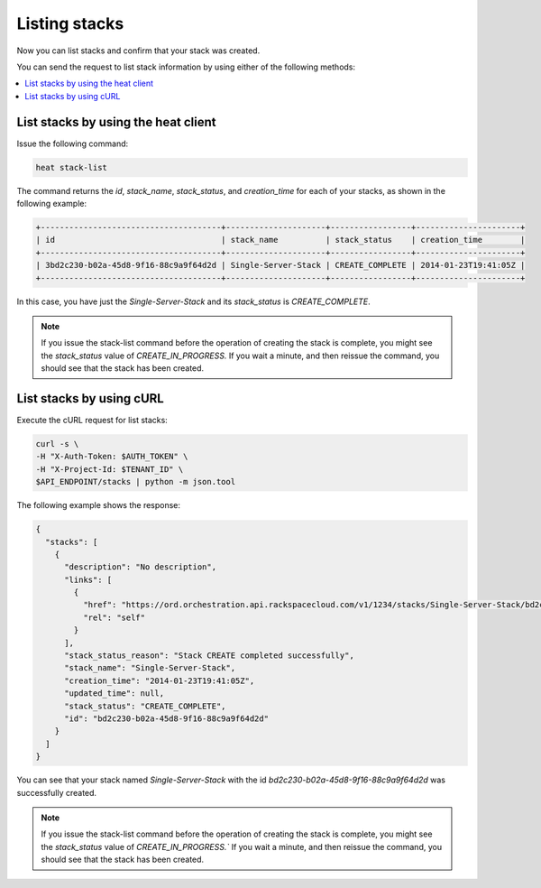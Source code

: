 .. _list-stacks:

Listing stacks
~~~~~~~~~~~~~~

Now you can list stacks and confirm that your stack was created.

You can send the request to list stack information by using either of the
following methods:

.. contents::
   :local:
   :depth: 1

.. _list-stacks-heat:

List stacks by using the heat client
------------------------------------

Issue the following command:

.. code::

     heat stack-list

The command returns the `id`, `stack_name`, `stack_status`, and
`creation_time` for each of your stacks, as shown in the following example:

.. code::

   +--------------------------------------+---------------------+-----------------+----------------------+
   | id                                   | stack_name          | stack_status    | creation_time        |
   +--------------------------------------+---------------------+-----------------+----------------------+
   | 3bd2c230-b02a-45d8-9f16-88c9a9f64d2d | Single-Server-Stack | CREATE_COMPLETE | 2014-01-23T19:41:05Z |
   +--------------------------------------+---------------------+-----------------+----------------------+


In this case, you have just the `Single-Server-Stack` and its
`stack_status` is `CREATE_COMPLETE`.

.. note::
   If you issue the stack-list command before the operation of creating
   the stack is complete, you might see the `stack_status` value
   of `CREATE_IN_PROGRESS.` If you wait a minute, and then
   reissue the command, you should see that the stack has been created.

.. _list-stacks-curl:

List stacks by using cURL
-------------------------

Execute the cURL request for list stacks:

.. code::

     curl -s \
     -H "X-Auth-Token: $AUTH_TOKEN" \
     -H "X-Project-Id: $TENANT_ID" \
     $API_ENDPOINT/stacks | python -m json.tool

The following example shows the response:

.. code::

     {
       "stacks": [
         {
           "description": "No description",
           "links": [
             {
               "href": "https://ord.orchestration.api.rackspacecloud.com/v1/1234/stacks/Single-Server-Stack/bd2c230-b02a-45d8-9f16-88c9a9f64d2d",
               "rel": "self"
             }
           ],
           "stack_status_reason": "Stack CREATE completed successfully",
           "stack_name": "Single-Server-Stack",
           "creation_time": "2014-01-23T19:41:05Z",
           "updated_time": null,
           "stack_status": "CREATE_COMPLETE",
           "id": "bd2c230-b02a-45d8-9f16-88c9a9f64d2d"
         }
       ]
     }

You can see that your stack named `Single-Server-Stack` with the
id `bd2c230-b02a-45d8-9f16-88c9a9f64d2d` was successfully created.

.. note::
   If you issue the stack-list command before the operation of creating
   the stack is complete, you might see the `stack_status` value
   of `CREATE_IN_PROGRESS.`` If you wait a minute, and then
   reissue the command, you should see that the stack has been created.
